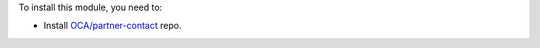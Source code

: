 To install this module, you need to:

* Install `OCA/partner-contact <https://github.com/OCA/partner-contact>`_ repo.
